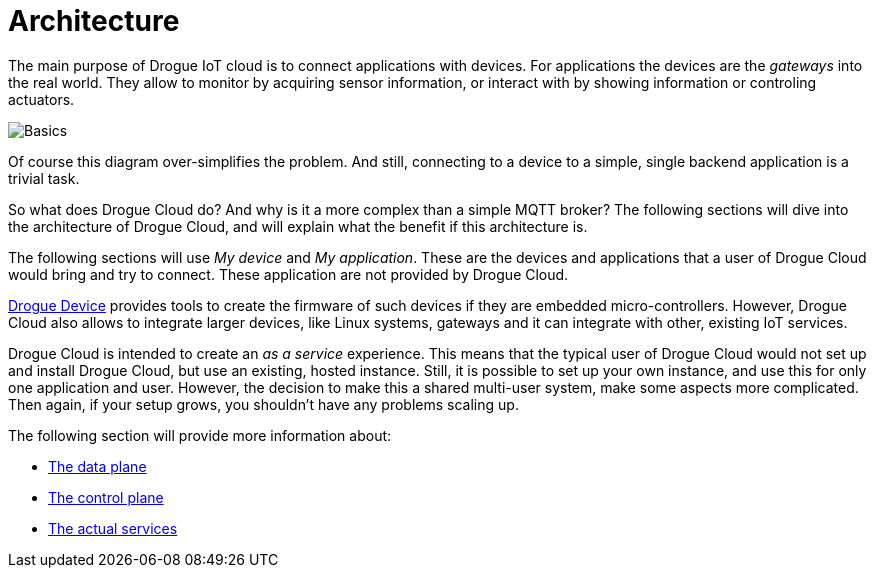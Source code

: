 = Architecture

The main purpose of Drogue IoT cloud is to connect applications with devices. For applications the devices
are the _gateways_ into the real world. They allow to monitor by acquiring sensor information, or interact with
by showing information or controling actuators.

image:basics.svg[Basics]

Of course this diagram over-simplifies the problem. And still, connecting to a device to a simple, single
backend application is a trivial task.

So what does Drogue Cloud do? And why is it a more complex than a simple MQTT broker? The following sections will
dive into the architecture of Drogue Cloud, and will explain what the benefit if this architecture is.

The following sections will use _My device_ and _My application_. These are the devices and applications that a
user of Drogue Cloud would bring and try to connect. These application are not provided by Drogue Cloud.

xref:drogue-device:ROOT:index.adoc[Drogue Device] provides tools to create the firmware of such devices if they are embedded micro-controllers. However, Drogue Cloud also allows to integrate larger devices, like Linux
systems, gateways and it can integrate with other, existing IoT services.

Drogue Cloud is intended to create an _as a service_ experience. This means that the typical user of Drogue Cloud
would not set up and install Drogue Cloud, but use an existing, hosted instance. Still, it is possible to set up
your own instance, and use this for only one application and user. However, the decision to make this a shared multi-user system, make some aspects more complicated. Then again, if your setup grows, you shouldn't have any problems scaling up.

The following section will provide more information about:

* xref:data.adoc[The data plane]
* xref:control.adoc[The control plane]
* xref:services.adoc[The actual services]
